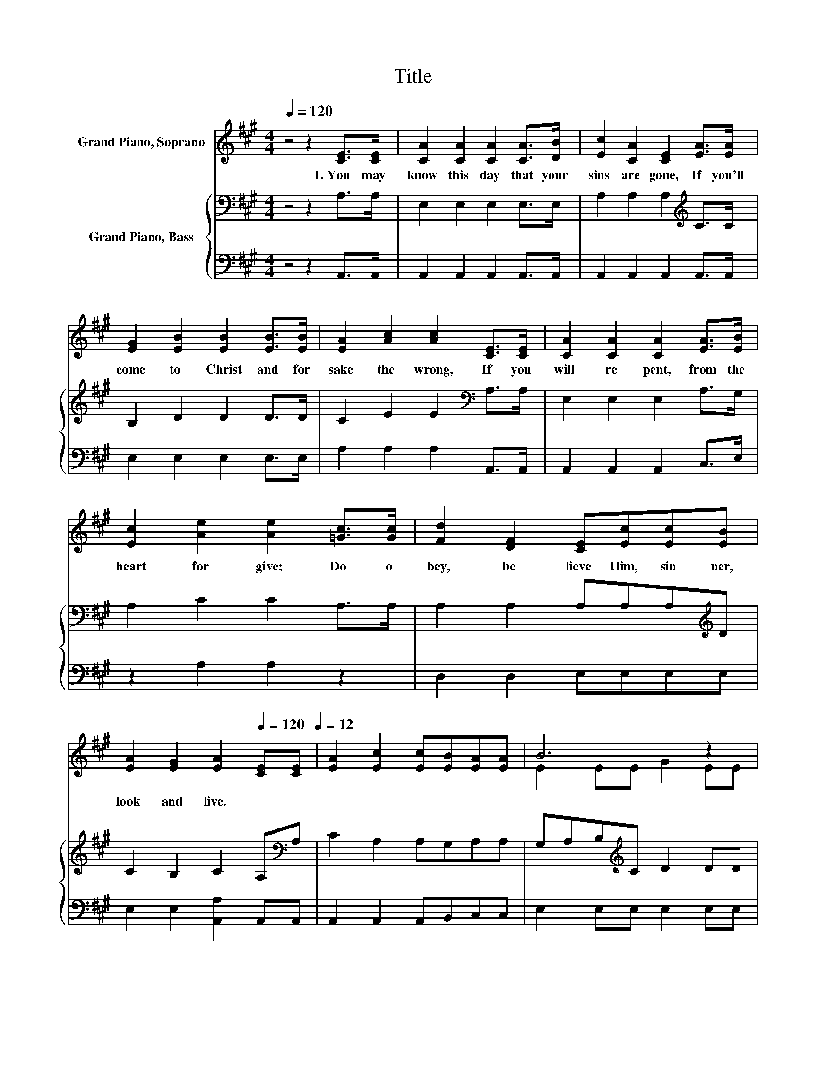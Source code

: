 X:1
T:Title
%%score ( 1 2 ) { 3 | 4 }
L:1/8
Q:1/4=120
M:4/4
K:A
V:1 treble nm="Grand Piano, Soprano"
V:2 treble 
V:3 bass nm="Grand Piano, Bass"
V:4 bass 
V:1
 z4 z2 [CE]>[CE] | [CA]2 [CA]2 [CA]2 [CA]>[DB] | [Ec]2 [CA]2 [CE]2 [EA]>[EA] | %3
w: 1.~You~ may~|know~ this~ day~ that~ your~|sins~ are~ gone,~ If~ you'll~|
 [EG]2 [EB]2 [EB]2 [EB]>[EB] | [EA]2 [Ac]2 [Ac]2 [CE]>[CE] | [CA]2 [CA]2 [CA]2 [EA]>[EB] | %6
w: come~ to~ Christ~ and~ for|sake~ the~ wrong,~ If~ you~|will~ re pent,~ from~ the~|
 [Ec]2 [Ae]2 [Ae]2 [=Gc]>[Gc] | [Fd]2 [DF]2 [CE][Ec][Ec][EB] | %8
w: heart~ for give;~ Do~ o|bey,~ be lieve~ Him,~ sin ner,~|
 [EA]2 [EG]2 [EA]2[Q:1/4=120] [CE][CE][Q:1/4=12] | [EA]2 [Ec]2 [Ec][EB][EA][EA] | B6 z2 | %11
w: look~ and~ live.~ * *|||
 [EB]2 [Gd]2 [Ed][Ec][EA][EB] | c6 z2 | [CA]2 [Ec]2 [Ee]2 [Ec][EB] | %14
w: |||
 [EA]2 [=Gc]2 [Fd]2[Q:1/4=120] [Ee][Fd][Q:1/4=12] | [Ec]2 [CE]2 [Ec][Ed][Ec][DB] | A6 z2 |] %17
w: |||
V:2
 x8 | x8 | x8 | x8 | x8 | x8 | x8 | x8 | x8 | x8 | E2 EE G2 EE | x8 | E2 EE A2 [CE][CE] | x8 | x8 | %15
 x8 | C2 ED C2 z2 |] %17
V:3
 z4 z2 A,>A, | E,2 E,2 E,2 E,>E, | A,2 A,2 A,2[K:treble] C>C | B,2 D2 D2 D>D | %4
 C2 E2 E2[K:bass] A,>A, | E,2 E,2 E,2 A,>G, | A,2 C2 C2 A,>A, | A,2 A,2 A,A,A,[K:treble]D | %8
 C2 B,2 C2 A,[K:bass]A, | C2 A,2 A,G,A,A, | G,A,B,[K:treble]C D2 DD | D2[K:bass] B,2 B,A,A,G, | %12
 A,B,[K:treble]CD E2 A,A, | A,2 A,2 C2 A,G, | A,2 A,2 A,2 A,A, | A,2 A,2 A,B,A,G, | %16
 A,2 G,F, E,2 z2 |] %17
V:4
 z4 z2 A,,>A,, | A,,2 A,,2 A,,2 A,,>A,, | A,,2 A,,2 A,,2 A,,>A,, | E,2 E,2 E,2 E,>E, | %4
 A,2 A,2 A,2 A,,>A,, | A,,2 A,,2 A,,2 C,>E, | z2 A,2 A,2 z2 | D,2 D,2 E,E,E,E, | %8
 E,2 E,2 [A,,A,]2 A,,A,, | A,,2 A,,2 A,,B,,C,C, | E,2 E,E, E,2 E,E, | E,2 E,2 E,E,C,E, | %12
 z2 E,E, A,,2 A,,A,, | A,,2 z2 A,2 A,,B,, | C,2 A,,2 D,2 C,D, | E,2 E,2 E,E,E,E, | A,,6 z2 |] %17

